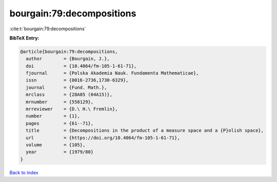 bourgain:79:decompositions
==========================

:cite:t:`bourgain:79:decompositions`

**BibTeX Entry:**

.. code-block:: bibtex

   @article{bourgain:79:decompositions,
     author        = {Bourgain, J.},
     doi           = {10.4064/fm-105-1-61-71},
     fjournal      = {Polska Akademia Nauk. Fundamenta Mathematicae},
     issn          = {0016-2736,1730-6329},
     journal       = {Fund. Math.},
     mrclass       = {28A05 (04A15)},
     mrnumber      = {558129},
     mrreviewer    = {D.\ H.\ Fremlin},
     number        = {1},
     pages         = {61--71},
     title         = {Decompositions in the product of a measure space and a {P}olish space},
     url           = {https://doi.org/10.4064/fm-105-1-61-71},
     volume        = {105},
     year          = {1979/80}
   }

`Back to index <../By-Cite-Keys.html>`_
